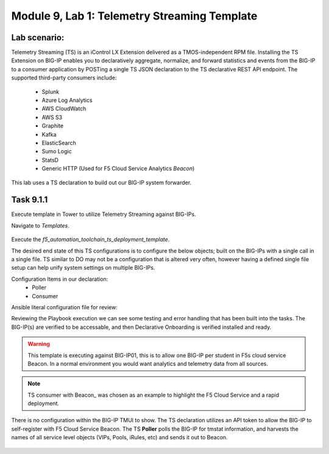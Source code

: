 Module |labmodule|\, Lab \ |labnum|\: Telemetry Streaming Template
==================================================================

Lab scenario:
~~~~~~~~~~~~~

Telemetry Streaming (TS) is an iControl LX Extension delivered as a TMOS-independent RPM file. Installing the TS Extension on BIG-IP enables you to declaratively aggregate, normalize, and forward statistics and events from the BIG-IP to a consumer application by POSTing a single TS JSON declaration to the TS declarative REST API endpoint. The supported third-party consumers include:

  - Splunk
  - Azure Log Analytics
  - AWS CloudWatch
  - AWS S3
  - Graphite
  - Kafka
  - ElasticSearch
  - Sumo Logic
  - StatsD
  - Generic HTTP (Used for F5 Cloud Service Analytics `Beacon`)

This lab uses a TS declaration to build out our BIG-IP system forwarder.

Task |labmodule|\.\ |labnum|\.1
~~~~~~~~~~~~~~~~~~~~~~~~~~~~~~~

Execute template in Tower to utilize Telemetry Streaming against BIG-IPs.

Navigate to `Templates`.

  |image30|

Execute the `f5_automation_toolchain_ts_deployment_template`.

The desired end state of this TS configurations is to configure the below objects; built on the BIG-IPs with a single call in a single file. TS similar to DO may not be a configuration that is altered very often, however having a defined single file setup can help unify system settings on multiple BIG-IPs.

.. seealso:: This TS declaration was created from an F5 provided example located on CloudDocs TS_Example_

Configuration Items in our declaration:
  - Poller
  - Consumer

Ansible literal configuration file for review:

.. literalinclude :: /docs/ansibleTowerDeployment/module5/ansible/roles/telemetry_streaming/tasks/main.yml
   :language: yaml

Reviewing the Playbook execution we can see some testing and error handling that has been built into the tasks. The BIG-IP(s) are verified to be accessable, and then Declarative Onboarding is verified installed and ready. 

  |image31|

.. Warning:: This template is executing against BIG-IP01, this is to allow one BIG-IP per student in F5s cloud service Beacon. In a normal environment you would want analytics and telemetry data from all sources.

.. Note:: TS consumer with Beacon_ was chosen as an example to highlight the F5 Cloud Service and a rapid deployment.

There is no configuration within the BIG-IP TMUI to show. The TS declaration utilizes an API token to allow the BIG-IP to self-register with F5 Cloud Service Beacon. The TS **Poller** polls the BIG-IP for tmstat information, and harvests the names of all service level objects (VIPs, Pools, iRules, etc) and sends it out to Beacon.

  |image32|

.. |labmodule| replace:: 9
.. |labnum| replace:: 1
.. |labdot| replace:: |labmodule|\ .\ |labnum|
.. |labund| replace:: |labmodule|\ _\ |labnum|
.. |labname| replace:: Lab\ |labdot|
.. |labnameund| replace:: Lab\ |labund|

.. |image30| image:: images/image30.png
   :width: 75%
.. |image31| image:: images/image31.png
   :width: 75%
.. |image32| image:: images/image32.png
   :width: 75%